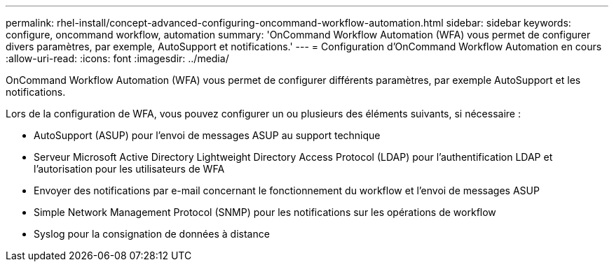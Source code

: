 ---
permalink: rhel-install/concept-advanced-configuring-oncommand-workflow-automation.html 
sidebar: sidebar 
keywords: configure, oncommand workflow, automation 
summary: 'OnCommand Workflow Automation (WFA) vous permet de configurer divers paramètres, par exemple, AutoSupport et notifications.' 
---
= Configuration d'OnCommand Workflow Automation en cours
:allow-uri-read: 
:icons: font
:imagesdir: ../media/


[role="lead"]
OnCommand Workflow Automation (WFA) vous permet de configurer différents paramètres, par exemple AutoSupport et les notifications.

Lors de la configuration de WFA, vous pouvez configurer un ou plusieurs des éléments suivants, si nécessaire :

* AutoSupport (ASUP) pour l'envoi de messages ASUP au support technique
* Serveur Microsoft Active Directory Lightweight Directory Access Protocol (LDAP) pour l'authentification LDAP et l'autorisation pour les utilisateurs de WFA
* Envoyer des notifications par e-mail concernant le fonctionnement du workflow et l'envoi de messages ASUP
* Simple Network Management Protocol (SNMP) pour les notifications sur les opérations de workflow
* Syslog pour la consignation de données à distance

